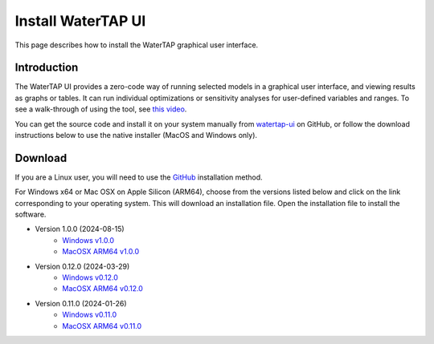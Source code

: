 .. _UI Install:

Install WaterTAP UI
===================

This page describes how to install the WaterTAP graphical user interface.

Introduction
------------

The WaterTAP UI provides a zero-code way of running selected models in a graphical user interface, and viewing results as graphs or tables.
It can run individual optimizations or sensitivity analyses for user-defined variables and ranges. To see a walk-through of using the tool, see `this video <https://stanford.zoom.us/rec/play/77rL0u4zPm9J0fgDbhAAFro8fhRIjWn47e3HUKIYiXntONg2EtzozQVxpRdcqN1SUGGlxvZx4vgjM_RO.c_3pkbmruJ0byiFh?canPlayFromShare=true&from=share_recording_detail&startTime=1715976131000&componentName=rec-play&originRequestUrl=https%3A%2F%2Fstanford.zoom.us%2Frec%2Fshare%2Fw3pasvLktrvFD0XBTdcp3WlutR3Yi8bj2d13S6BrqbDPI-nNuHF53mF0idnp_hND.CKVx6Nko5EGd3Xfr%3FstartTime%3D1715976131000>`_.

You can get the source code and install it on your system manually from `watertap-ui <https://github.com/watertap-org/watertap-ui>`_ on GitHub, or follow the download instructions below to use the native installer (MacOS and Windows only).

Download
--------

If you are a Linux user, you will need to use the `GitHub <https://github.com/watertap-org/watertap-ui>`_ installation method.

For Windows x64 or Mac OSX on Apple Silicon (ARM64), choose from the versions listed below and click on the link corresponding to your operating system. This will download an installation file. Open the installation file to install the software.

* Version 1.0.0 (2024-08-15)
    - `Windows v1.0.0 <https://github.com/watertap-org/watertap-ui/releases/download/24.08.13/WaterTAP-UI_24.08.15_win64.exe>`_
    - `MacOSX ARM64 v1.0.0 <https://github.com/watertap-org/watertap-ui/releases/download/24.08.13/WaterTAP-UI-24.8.15-arm64.dmg>`_
* Version 0.12.0 (2024-03-29)
    - `Windows v0.12.0 <https://github.com/watertap-org/watertap/releases/download/0.12.0/WaterTAP-UI-24.03.29-win64.exe>`_
    - `MacOSX ARM64 v0.12.0 <https://github.com/watertap-org/watertap/releases/download/0.12.0/WaterTAP-UI-24.03.29-arm64.dmg>`_
* Version 0.11.0 (2024-01-26)
   - `Windows v0.11.0 <https://github.com/watertap-org/watertap/releases/download/0.11.0/WaterTAP-UI_24.01.26_win64.exe>`_
   - `MacOSX ARM64 v0.11.0 <https://github.com/watertap-org/watertap/releases/download/0.11.0/WaterTAP-UI-24.1.26-arm64.dmg>`_
